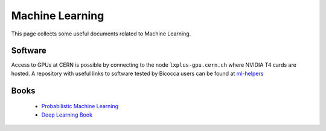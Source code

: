 Machine Learning
################
This page collects some useful documents related to Machine Learning.

Software
^^^^^^^^
Access to GPUs at CERN is possible by connecting to the node ``lxplus-gpu.cern.ch`` where NVIDIA T4 cards are hosted.
A repository with useful links to software tested by Bicocca users can be found at `ml-helpers <https://github.com/lhcb-bicocca/ml-helpers>`_

Books
^^^^^
 - `Probabilistic Machine Learning <https://probml.github.io/pml-book/>`_
 - `Deep Learning Book <https://www.deeplearningbook.org>`_

